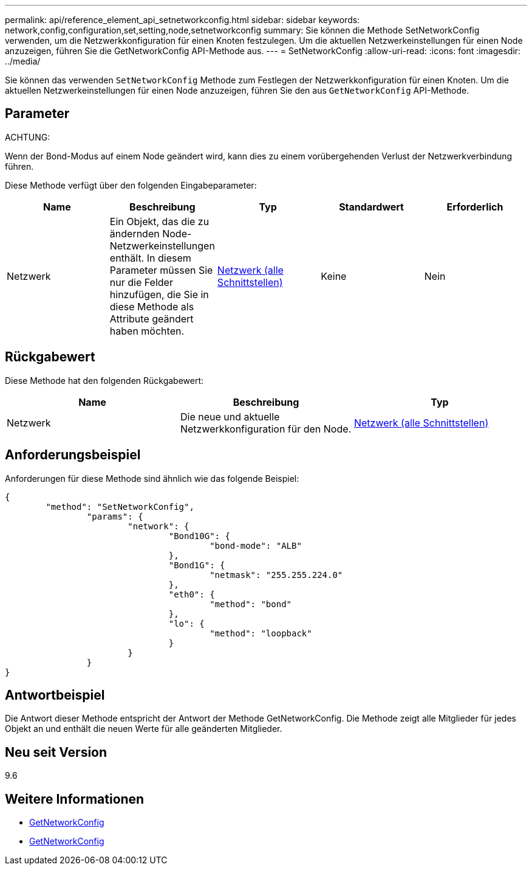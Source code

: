 ---
permalink: api/reference_element_api_setnetworkconfig.html 
sidebar: sidebar 
keywords: network,config,configuration,set,setting,node,setnetworkconfig 
summary: Sie können die Methode SetNetworkConfig verwenden, um die Netzwerkkonfiguration für einen Knoten festzulegen. Um die aktuellen Netzwerkeinstellungen für einen Node anzuzeigen, führen Sie die GetNetworkConfig API-Methode aus. 
---
= SetNetworkConfig
:allow-uri-read: 
:icons: font
:imagesdir: ../media/


[role="lead"]
Sie können das verwenden `SetNetworkConfig` Methode zum Festlegen der Netzwerkkonfiguration für einen Knoten. Um die aktuellen Netzwerkeinstellungen für einen Node anzuzeigen, führen Sie den aus `GetNetworkConfig` API-Methode.



== Parameter

ACHTUNG:

Wenn der Bond-Modus auf einem Node geändert wird, kann dies zu einem vorübergehenden Verlust der Netzwerkverbindung führen.

Diese Methode verfügt über den folgenden Eingabeparameter:

|===
| Name | Beschreibung | Typ | Standardwert | Erforderlich 


 a| 
Netzwerk
 a| 
Ein Objekt, das die zu ändernden Node-Netzwerkeinstellungen enthält. In diesem Parameter müssen Sie nur die Felder hinzufügen, die Sie in diese Methode als Attribute geändert haben möchten.
 a| 
xref:reference_element_api_network_all_interfaces.adoc[Netzwerk (alle Schnittstellen)]
 a| 
Keine
 a| 
Nein

|===


== Rückgabewert

Diese Methode hat den folgenden Rückgabewert:

|===
| Name | Beschreibung | Typ 


 a| 
Netzwerk
 a| 
Die neue und aktuelle Netzwerkkonfiguration für den Node.
 a| 
xref:reference_element_api_network_all_interfaces.adoc[Netzwerk (alle Schnittstellen)]

|===


== Anforderungsbeispiel

Anforderungen für diese Methode sind ähnlich wie das folgende Beispiel:

[listing]
----
{
	"method": "SetNetworkConfig",
		"params": {
			"network": {
				"Bond10G": {
					"bond-mode": "ALB"
				},
				"Bond1G": {
					"netmask": "255.255.224.0"
				},
				"eth0": {
					"method": "bond"
				},
				"lo": {
					"method": "loopback"
				}
			}
		}
}
----


== Antwortbeispiel

Die Antwort dieser Methode entspricht der Antwort der Methode GetNetworkConfig. Die Methode zeigt alle Mitglieder für jedes Objekt an und enthält die neuen Werte für alle geänderten Mitglieder.



== Neu seit Version

9.6



== Weitere Informationen

* xref:reference_element_api_getnetworkconfig.adoc[GetNetworkConfig]
* xref:reference_element_api_response_example_getnetworkconfig.adoc[GetNetworkConfig]

